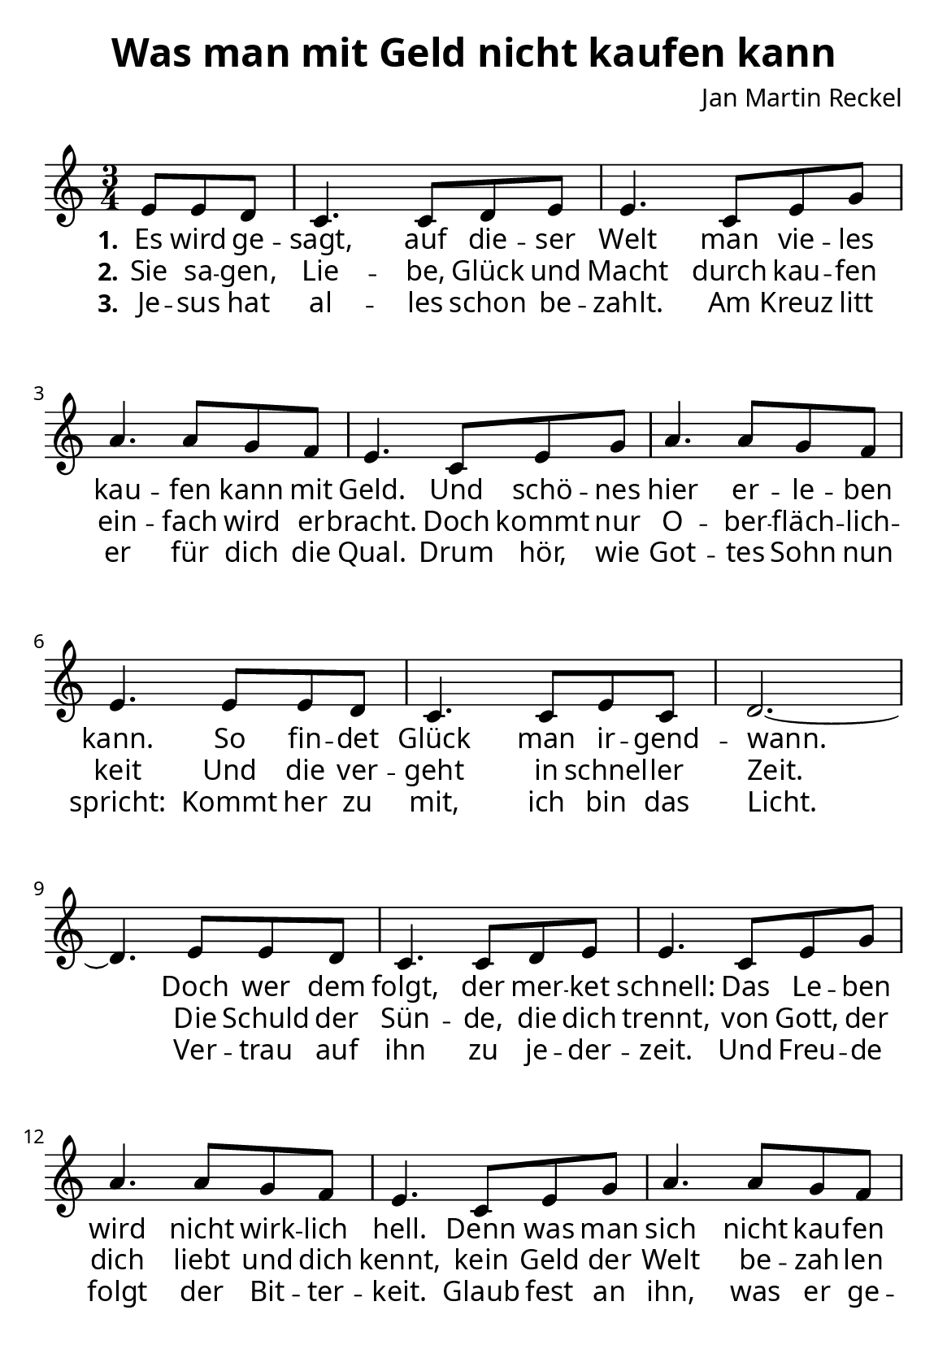 \version "2.24.1"

%category: song
%year: 2023

\header {
  title = "Was man mit Geld nicht kaufen kann"
  composer = "Jan Martin Reckel"
  % Voreingestellte LilyPond-Tagline entfernen
  tagline = ##f
}

\paper {
  #(set-paper-size "a5")
  
  indent = 0
  system-system-spacing.padding = #3
  markup-system-spacing.padding = #3
  
  myStaffSize = #20
  #(define fonts
  (make-pango-font-tree
   "Carlito"
   "Liberation"
   "DejaVu"
   (/ myStaffSize 20)))
}

\layout {
  \context {
    \Voice
    \consists "Melody_engraver"
  }
}

global = {
  \key c \major
  \numericTimeSignature
  \time 3/4
  \partial 4.
}

sopranoVoice = \relative c' {
  \global
  \dynamicUp
  % Die Noten folgen hier.
  e8 e d | c4. c8 d e | e4. c8 e g | a4. a8 g f | e4. c8 e g | a4. a8 g f | e4. e8 e d | c4. c8 e c | d2.~ | d4.
  e8 e d | c4. c8 d e | e4. c8 e g | a4. a8 g f | e4. c8 e g | a4. a8 g f | e2.~ | e4. c8 c b | 
  \time 4/4 c4. e8 d4. c8 |  c2~ c8
  
  
  c8 e g | \time 3/4 a4. a8 g f | e4. c8 e g | a4. a8 g f | e4. c8 e g | a4. c8 b g | c4.\fermata \breathe 
  c,8 c b | c4. e8 d c | c2.~ | c4. \bar "|." 
}

verseOne = \lyricmode {
  \set stanza = "1."
  % Liedtext folgt hier.
  Es wird ge -- sagt, auf die -- ser Welt
  man vie -- les kau -- fen kann mit Geld.
  Und schö -- nes hier er -- le -- ben kann.
  So fin -- det Glück man ir -- gend -- wann.
  
  Doch wer dem folgt, der mer -- ket schnell:
  Das Le -- ben wird nicht wirk -- lich hell.
  Denn was man sich nicht kau -- fen kann
  Hat Gott aus Lie -- be schon ge -- tan.
  
  \set stanza = "Refrain"
  Das was man sich nicht kau -- fen kann
  hat Gott in Je -- sus schon ge -- tan.
  Was man nicht ha -- ben kann für Geld
  gab Je -- sus, als er kam zur Welt
}

verseTwo = \lyricmode {
  \set stanza = "2."
  % Liedtext folgt hier.
  Sie sa -- gen, Lie -- be, Glück und Macht
  durch kau -- fen ein -- fach wird er -- bracht.
  Doch kommt nur O -- ber -- fläch -- lich -- keit
  Und die ver -- geht in schnel -- ler Zeit.

  Die Schuld der Sün -- de, die dich trennt,
  von Gott, der dich liebt und dich kennt,
  kein Geld der Welt be -- zah -- len kann.
  Das hat Je -- sus für dich ge -- tan!
}

verseThree = \lyricmode {
  \set stanza = "3."
  % Liedtext folgt hier.
  Je -- sus hat al -- les schon be -- zahlt.
  Am Kreuz litt er für dich die Qual.
  Drum hör, wie Got -- tes Sohn nun spricht:
  Kommt her zu mit, ich bin das Licht.

  Ver -- trau auf ihn zu je -- der -- zeit.
  Und Freu -- de folgt der Bit -- ter -- keit.
  Glaub fest an ihn, was er ge -- tan:
  Er nimmt dich ar -- men Sün -- der an.
}

\score {
  \new Staff \with {
    instrumentName = ""
    midiInstrument = "choir aahs"
  } { \sopranoVoice }
  \addlyrics { \verseOne }
  \addlyrics { \verseTwo }
  \addlyrics { \verseThree }
  \layout { }
  \midi {
    \tempo 4=80
  }
}

